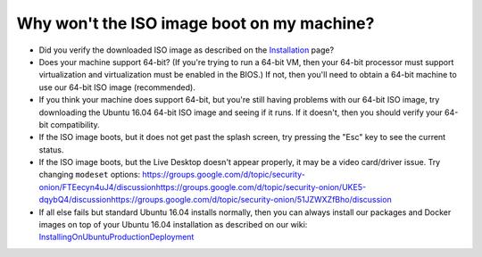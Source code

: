 Why won't the ISO image boot on my machine?
===========================================

-  Did you verify the downloaded ISO image as described on the
   `Installation <Installation>`__ page?
-  Does your machine support 64-bit? (If you're trying to run a 64-bit
   VM, then your 64-bit processor must support virtualization and
   virtualization must be enabled in the BIOS.) If not, then you'll need
   to obtain a 64-bit machine to use our 64-bit ISO image (recommended).
-  If you think your machine does support 64-bit, but you're still
   having problems with our 64-bit ISO image, try downloading the Ubuntu
   16.04 64-bit ISO image and seeing if it runs. If it doesn't, then you
   should verify your 64-bit compatibility.
-  If the ISO image boots, but it does not get past the splash screen,
   try pressing the "Esc" key to see the current status.
-  If the ISO image boots, but the Live Desktop doesn't appear properly,
   it may be a video card/driver issue. Try changing ``modeset``
   options:
   https://groups.google.com/d/topic/security-onion/FTEecyn4uJ4/discussion\ 
   https://groups.google.com/d/topic/security-onion/UKE5-dqybQ4/discussion\ 
   https://groups.google.com/d/topic/security-onion/51JZWXZfBho/discussion\ 
-  If all else fails but standard Ubuntu 16.04 installs normally, then
   you can always install our packages and Docker images on top of your
   Ubuntu 16.04 installation as described on our wiki:
   `InstallingOnUbuntu <InstallingOnUbuntu>`__\ 
   `ProductionDeployment <ProductionDeployment>`__
